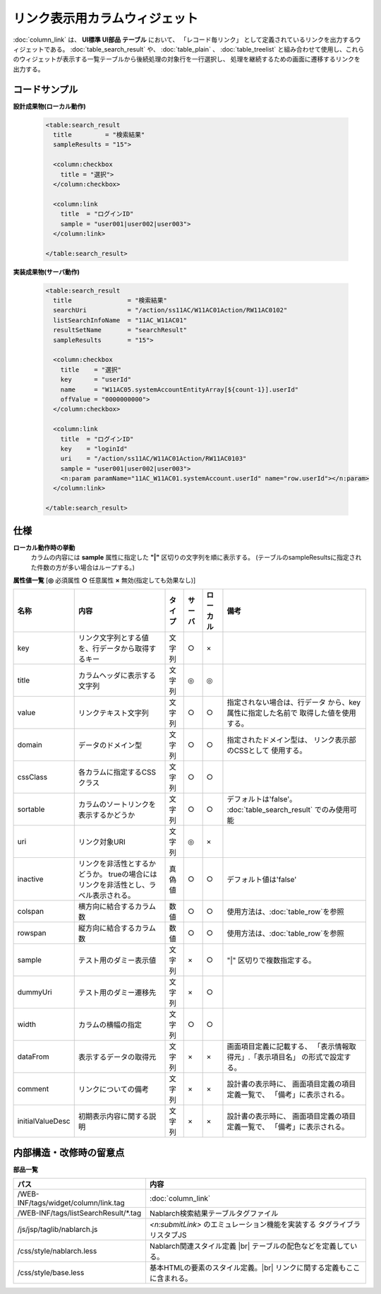=============================================================
リンク表示用カラムウィジェット
=============================================================
:doc:`column_link` は、 **UI標準 UI部品 テーブル** において、
「レコード毎リンク」 として定義されているリンクを出力するウィジェットである。
:doc:`table_search_result` や、 :doc:`table_plain` 、 :doc:`table_treelist`
と組み合わせて使用し、これらのウィジェットが表示する一覧テーブルから後続処理の対象行を一行選択し、
処理を継続するための画面に遷移するリンクを出力する。


コードサンプル
==================================

**設計成果物(ローカル動作)**

  .. code-block:: jsp

    <table:search_result
      title         = "検索結果"
      sampleResults = "15">

      <column:checkbox
        title = "選択">
      </column:checkbox>

      <column:link
        title  = "ログインID"
        sample = "user001|user002|user003">
      </column:link>

    </table:search_result>


**実装成果物(サーバ動作)**

  .. code-block:: jsp

    <table:search_result
      title               = "検索結果"
      searchUri           = "/action/ss11AC/W11AC01Action/RW11AC0102"
      listSearchInfoName  = "11AC_W11AC01"
      resultSetName       = "searchResult"
      sampleResults       = "15">

      <column:checkbox
        title    = "選択"
        key      = "userId"
        name     = "W11AC05.systemAccountEntityArray[${count-1}].userId"
        offValue = "0000000000">
      </column:checkbox>

      <column:link
        title  = "ログインID"
        key    = "loginId"
        uri    = "/action/ss11AC/W11AC01Action/RW11AC0103"
        sample = "user001|user002|user003">
        <n:param paramName="11AC_W11AC01.systemAccount.userId" name="row.userId"></n:param>
      </column:link>

    </table:search_result>


仕様
=============================================

**ローカル動作時の挙動**
  カラムの内容には **sample** 属性に指定した **"|"** 区切りの文字列を順に表示する。
  (テーブルのsampleResultsに指定された件数の方が多い場合はループする。)


**属性値一覧**  [**◎** 必須属性 **○** 任意属性 **×** 無効(指定しても効果なし)]

==================== ============================== ============== ========== ========= ================================
名称                 内容                           タイプ         サーバ     ローカル  備考
==================== ============================== ============== ========== ========= ================================
key                  リンク文字列とする値を、\      文字列         ○          ×
                     行データから取得するキー

title                カラムヘッダに表示する文字列    文字列         ◎          ◎

value                リンクテキスト文字列           文字列         ○          ○           指定されない場合は、行データ
                                                                                          から、key属性に指定した名前で
                                                                                          取得した値を使用する。

domain               データのドメイン型             文字列         ○          ○           指定されたドメイン型は、
                                                                                          リンク表示部のCSSとして
                                                                                          使用する。

cssClass             各カラムに指定するCSSクラス    文字列         ○          ○

sortable             カラムのソートリンクを表示\    文字列         ○          ○         デフォルトは'false'。
                     するかどうか                                                       :doc:`table_search_result` でのみ使用可能

uri                  リンク対象URI                  文字列         ◎          ×

inactive             リンクを非活性とするか\        真偽値         ○          ○         デフォルト値は'false'
                     どうか。
                     trueの場合にはリンクを非活\
                     性とし、ラベル表示される。

colspan              横方向に結合するカラム数       数値           ○          ○         使用方法は、\ :doc:`table_row`\を参照

rowspan              縦方向に結合するカラム数       数値           ○          ○         使用方法は、\ :doc:`table_row`\を参照


sample               テスト用のダミー表示値         文字列         ×          ○         "|" 区切りで複数指定する。

dummyUri             テスト用のダミー遷移先         文字列         ×          ○

width                カラムの横幅の指定             文字列         ○          ○         

dataFrom             表示するデータの取得元         文字列         ×          ×          画面項目定義に記載する、
                                                                                         「表示情報取得元」.「表示項目名」
                                                                                         の形式で設定する。

comment              リンクについての備考           文字列         ×          ×          設計書の表示時に、
                                                                                         画面項目定義の項目定義一覧で、
                                                                                         「備考」に表示される。

initialValueDesc     初期表示内容に関する説明       文字列         ×          ×          設計書の表示時に、
                                                                                         画面項目定義の項目定義一覧で、
                                                                                         「備考」に表示される。
==================== ============================== ============== ========== ========= ================================


内部構造・改修時の留意点
============================================

**部品一覧**

============================================== ==================================================
パス                                           内容
============================================== ==================================================
/WEB-INF/tags/widget/column/link.tag           :doc:`column_link`

/WEB-INF/tags/listSearchResult/\*.tag          Nablarch検索結果テーブルタグファイル

/js/jsp/taglib/nablarch.js                     `<n:submitLink>` のエミュレーション機能を実装する
                                               タグライブラリスタブJS

/css/style/nablarch.less                       Nablarch関連スタイル定義 |br|
                                               テーブルの配色などを定義している。

/css/style/base.less                           基本HTMLの要素のスタイル定義。|br|
                                               リンクに関する定義もここに含まれる。

============================================== ==================================================

.. |br| raw:: html

  <br />